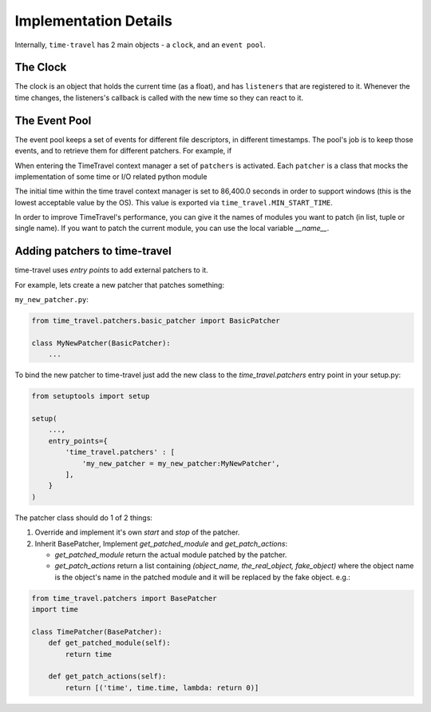 Implementation Details
======================

Internally, ``time-travel`` has 2 main objects - a ``clock``, and an
``event pool``.

The Clock
---------

The clock is an object that holds the current time (as a float), and has
``listeners`` that are registered to it.
Whenever the time changes, the listeners's callback is called with the new
time so they can react to it.

The Event Pool
--------------

The event pool keeps a set of events for different file descriptors, in
different timestamps.
The pool's job is to keep those events, and to retrieve them for different
patchers. For example, if

When entering the TimeTravel context manager a set of ``patchers`` is activated.
Each ``patcher`` is a class that mocks the implementation of some time or I/O
related python module

The initial time within the time travel context manager is set to
86,400.0 seconds in order to support windows (this is the lowest acceptable 
value by the OS). This value is exported via ``time_travel.MIN_START_TIME``.

In order to improve TimeTravel's performance, you can give it the names of 
modules you want to patch (in list, tuple or single name). 
If you want to patch the current module, you can use the local 
variable `__name__`.

Adding patchers to time-travel
------------------------------

time-travel uses `entry points` to add external patchers to it.

For example, lets create a new patcher that patches something:

``my_new_patcher.py``:

.. code-block:: python

   from time_travel.patchers.basic_patcher import BasicPatcher

   class MyNewPatcher(BasicPatcher):
       ...

To bind the new patcher to time-travel just add the new class to the
`time_travel.patchers` entry point in your setup.py:

.. code-block:: python

   from setuptools import setup

   setup(
       ...,
       entry_points={
           'time_travel.patchers' : [
               'my_new_patcher = my_new_patcher:MyNewPatcher',
           ],
       }
   )

The patcher class should do 1 of 2 things:

1. Override and implement it's own `start` and `stop` of the patcher.
2. Inherit BasePatcher, Implement `get_patched_module` and `get_patch_actions`:

   * `get_patched_module` return the actual module patched by the patcher.
   * `get_patch_actions` return a list containing 
     `(object_name, the_real_object, fake_object)`
     where the object name is the object's name in the patched module and it
     will be replaced by the fake object.
     e.g.:

.. code-block:: python

   from time_travel.patchers import BasePatcher
   import time

   class TimePatcher(BasePatcher):
       def get_patched_module(self):
           return time
        
       def get_patch_actions(self):
           return [('time', time.time, lambda: return 0)]
